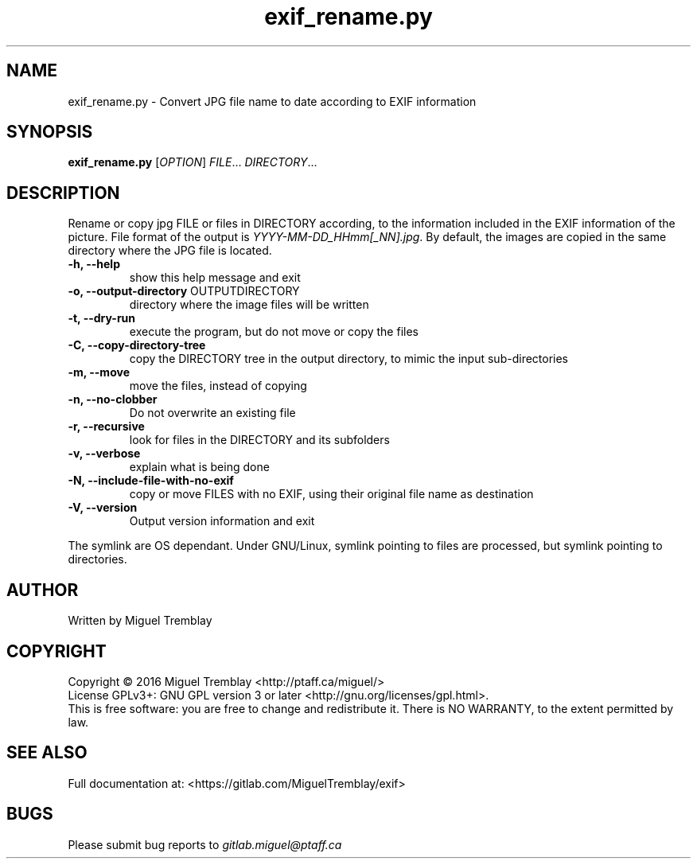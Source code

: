 .TH exif_rename.py 1 \" -*- nroff -*-
.SH NAME
exif_rename.py \- Convert JPG file name to date according to EXIF information
.SH SYNOPSIS
.B exif_rename.py
[\fIOPTION\fR] \fIFILE\fR... \fIDIRECTORY\fR...
.SH DESCRIPTION
Rename or copy jpg FILE or files in DIRECTORY according, to the information included in
the EXIF information of the picture. File format of the output is \fIYYYY\-MM\-DD_HHmm[_NN].jpg\fR.
By default, the images are copied in the same directory where the JPG file is located.
.TP
\fB\-h, \fB\-\-help\fR
show this help message and exit
.TP
\fB\-o, \fB\-\-output\-directory\fR OUTPUTDIRECTORY
directory where the image files will be written
.TP
\fB\-t, \fB\-\-dry\-run
execute the program, but do not move or copy the files
.TP
\fB\-C, \fB\-\-copy\-directory\-tree
copy the DIRECTORY tree in the output directory, to mimic the input sub-directories
.TP
\fB\-m, \fB\-\-move
move the files, instead of copying
.TP
\fB\-n,  \fB\-\-no\-clobber
Do not overwrite an existing file
.TP
\fB\-r, \fB\-\-recursive
look for files in the DIRECTORY and its subfolders
.TP
\fB\-v, \fB\-\-verbose
explain what is being done
.TP
\fB\-N, \fB\-\-include\-file\-with\-no\-exif
copy or move FILES with no EXIF, using their original file name as destination
.TP
\fB\-V, \fB\-\-version
Output version information and exit
.PP
The symlink are OS dependant. Under GNU/Linux, symlink pointing to files are processed, but symlink pointing to directories.
.SH AUTHOR
Written by Miguel Tremblay
.SH COPYRIGHT
Copyright \(co 2016 Miguel Tremblay <http://ptaff.ca/miguel/>
.br
License GPLv3+: GNU GPL version 3 or later <http://gnu.org/licenses/gpl.html>.
.br
This is free software: you are free to change and redistribute it.
There is NO WARRANTY, to the extent permitted by law.
.SH "SEE ALSO"
Full documentation at: <https://gitlab.com/MiguelTremblay/exif>
.SH BUGS
Please submit bug reports to
.IR gitlab.miguel@ptaff.ca
